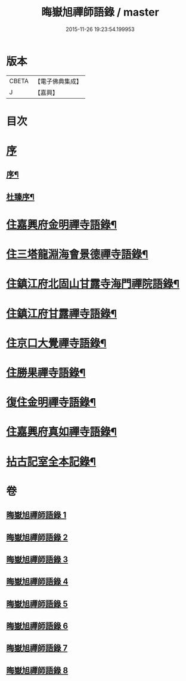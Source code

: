 #+TITLE: 晦嶽旭禪師語錄 / master
#+DATE: 2015-11-26 19:23:54.199953
* 版本
 |     CBETA|【電子佛典集成】|
 |         J|【嘉興】    |

* 目次
* [[file:KR6q0537_001.txt::001-0495a1][序]]
** [[file:KR6q0537_001.txt::001-0495a2][序¶]]
** [[file:KR6q0537_001.txt::0495c12][杜臻序¶]]
* [[file:KR6q0537_001.txt::0496c4][住嘉興府金明禪寺語錄¶]]
* [[file:KR6q0537_002.txt::002-0503b4][住三塔龍淵海會景德禪寺語錄¶]]
* [[file:KR6q0537_003.txt::003-0509b4][住鎮江府北固山甘露寺海門禪院語錄¶]]
* [[file:KR6q0537_004.txt::004-0516b4][住鎮江府甘露禪寺語錄¶]]
* [[file:KR6q0537_005.txt::005-0522a4][住京口大覺禪寺語錄¶]]
* [[file:KR6q0537_005.txt::0524c5][住勝果禪寺語錄¶]]
* [[file:KR6q0537_006.txt::006-0525c4][復住金明禪寺語錄¶]]
* [[file:KR6q0537_007.txt::007-0531a4][住嘉興府真如禪寺語錄¶]]
* [[file:KR6q0537_008.txt::008-0535b3][拈古記室全本記錄¶]]
* 卷
** [[file:KR6q0537_001.txt][晦嶽旭禪師語錄 1]]
** [[file:KR6q0537_002.txt][晦嶽旭禪師語錄 2]]
** [[file:KR6q0537_003.txt][晦嶽旭禪師語錄 3]]
** [[file:KR6q0537_004.txt][晦嶽旭禪師語錄 4]]
** [[file:KR6q0537_005.txt][晦嶽旭禪師語錄 5]]
** [[file:KR6q0537_006.txt][晦嶽旭禪師語錄 6]]
** [[file:KR6q0537_007.txt][晦嶽旭禪師語錄 7]]
** [[file:KR6q0537_008.txt][晦嶽旭禪師語錄 8]]
